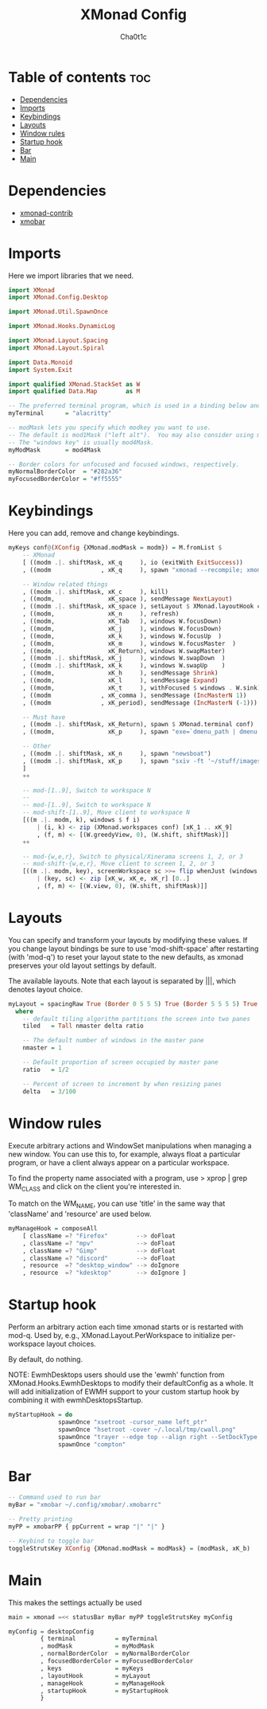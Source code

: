 #+TITLE: XMonad Config
#+AUTHOR: Cha0t1c
#+PROPERTY: header-args :tangle xmonad.hs

* Table of contents :toc:
- [[#dependencies][Dependencies]]
- [[#imports][Imports]]
- [[#keybindings][Keybindings]]
- [[#layouts][Layouts]]
- [[#window-rules][Window rules]]
- [[#startup-hook][Startup hook]]
- [[#bar][Bar]]
- [[#main][Main]]

* Dependencies
- [[https://hackage.haskell.org/package/xmonad-contrib][xmonad-contrib]]
- [[https://hackage.haskell.org/package/xmobar][xmobar]]

* Imports
Here we import libraries that we need.
#+BEGIN_SRC haskell
import XMonad
import XMonad.Config.Desktop

import XMonad.Util.SpawnOnce

import XMonad.Hooks.DynamicLog

import XMonad.Layout.Spacing
import XMonad.Layout.Spiral

import Data.Monoid
import System.Exit

import qualified XMonad.StackSet as W
import qualified Data.Map        as M
#+END_SRC
#+BEGIN_SRC haskell
-- The preferred terminal program, which is used in a binding below and by certain contrib modules.
myTerminal      = "alacritty"

-- modMask lets you specify which modkey you want to use.
-- The default is mod1Mask ("left alt").  You may also consider using mod3Mask ("right alt"), which does not conflict with emacs keybindings.
-- The "windows key" is usually mod4Mask.
myModMask       = mod4Mask

-- Border colors for unfocused and focused windows, respectively.
myNormalBorderColor  = "#282a36"
myFocusedBorderColor = "#ff5555"
#+END_SRC
* Keybindings
Here you can add, remove and change keybindings.
#+BEGIN_SRC haskell
myKeys conf@(XConfig {XMonad.modMask = modm}) = M.fromList $
    -- XMonad
    [ ((modm .|. shiftMask, xK_q     ), io (exitWith ExitSuccess))                    -- Quit xmonad
    , ((modm              , xK_q     ), spawn "xmonad --recompile; xmonad --restart") -- Restart xmonad

    -- Window related things
    , ((modm .|. shiftMask, xK_c     ), kill)                                         -- close focused window
    , ((modm,               xK_space ), sendMessage NextLayout)                       -- Rotate through the available layout algorithms
    , ((modm .|. shiftMask, xK_space ), setLayout $ XMonad.layoutHook conf)           --  Reset the layouts on the current workspace to default
    , ((modm,               xK_n     ), refresh)                                      -- Resize viewed windows to the correct size
    , ((modm,               xK_Tab   ), windows W.focusDown)                          -- Move focus to the next window
    , ((modm,               xK_j     ), windows W.focusDown)                          -- Move focus to the next window
    , ((modm,               xK_k     ), windows W.focusUp  )                          -- Move focus to the previous window
    , ((modm,               xK_m     ), windows W.focusMaster  )                      -- Move focus to the master window
    , ((modm,               xK_Return), windows W.swapMaster)                         -- Swap the focused window and the master window
    , ((modm .|. shiftMask, xK_j     ), windows W.swapDown  )                         -- Swap the focused window with the next window
    , ((modm .|. shiftMask, xK_k     ), windows W.swapUp    )                         -- Swap the focused window with the previous window
    , ((modm,               xK_h     ), sendMessage Shrink)                           -- Shrink the master area
    , ((modm,               xK_l     ), sendMessage Expand)                           -- Expand the master area
    , ((modm,               xK_t     ), withFocused $ windows . W.sink)               -- Push window back into tiling
    , ((modm              , xK_comma ), sendMessage (IncMasterN 1))                   -- Increment the number of windows in the master area
    , ((modm              , xK_period), sendMessage (IncMasterN (-1)))                -- Deincrement the number of windows in the master area

    -- Must have
    , ((modm .|. shiftMask, xK_Return), spawn $ XMonad.terminal conf)                 -- launch a terminal
    , ((modm,               xK_p     ), spawn "exe=`dmenu_path | dmenu -nb '#282a36' -nf '#f8f8f2' -sb '#ff5555' -sf '#f8f8f2'` && eval $exe")    -- launch dmenu

    -- Other
    , ((modm .|. shiftMask, xK_n     ), spawn "newsboat")                             -- launch newsboat
    , ((modm .|. shiftMask, xK_p     ), spawn "sxiv -ft '~/stuff/images/wallpapers/'")-- launch sxiv in wallpaper folder
    ]
    ++

    -- mod-[1..9], Switch to workspace N
    --
    -- mod-[1..9], Switch to workspace N
    -- mod-shift-[1..9], Move client to workspace N
    [((m .|. modm, k), windows $ f i)
        | (i, k) <- zip (XMonad.workspaces conf) [xK_1 .. xK_9]
        , (f, m) <- [(W.greedyView, 0), (W.shift, shiftMask)]]
    ++

    -- mod-{w,e,r}, Switch to physical/Xinerama screens 1, 2, or 3
    -- mod-shift-{w,e,r}, Move client to screen 1, 2, or 3
    [((m .|. modm, key), screenWorkspace sc >>= flip whenJust (windows . f))
        | (key, sc) <- zip [xK_w, xK_e, xK_r] [0..]
        , (f, m) <- [(W.view, 0), (W.shift, shiftMask)]]

#+END_SRC
* Layouts
You can specify and transform your layouts by modifying these values.
If you change layout bindings be sure to use 'mod-shift-space' after
restarting (with 'mod-q') to reset your layout state to the new
defaults, as xmonad preserves your old layout settings by default.

The available layouts.  Note that each layout is separated by |||,
which denotes layout choice.
#+BEGIN_SRC haskell
myLayout = spacingRaw True (Border 0 5 5 5) True (Border 5 5 5 5) True $ spiral (4/5) ||| tiled ||| Mirror tiled ||| Full
  where
    -- default tiling algorithm partitions the screen into two panes
    tiled   = Tall nmaster delta ratio

    -- The default number of windows in the master pane
    nmaster = 1

    -- Default proportion of screen occupied by master pane
    ratio   = 1/2

    -- Percent of screen to increment by when resizing panes
    delta   = 3/100
#+END_SRC
* Window rules
Execute arbitrary actions and WindowSet manipulations when managing a new window.
You can use this to, for example, always float a particular program, or have a client always appear on a particular workspace.

To find the property name associated with a program, use
> xprop | grep WM_CLASS
and click on the client you're interested in.

To match on the WM_NAME, you can use 'title' in the same way that 'className' and 'resource' are used below.
#+BEGIN_SRC haskell
myManageHook = composeAll
    [ className =? "Firefox"        --> doFloat
    , className =? "mpv"            --> doFloat
    , className =? "Gimp"           --> doFloat
    , className =? "discord"        --> doFloat
    , resource  =? "desktop_window" --> doIgnore
    , resource  =? "kdesktop"       --> doIgnore ]
#+END_SRC
* Startup hook
Perform an arbitrary action each time xmonad starts or is restarted with mod-q.
Used by, e.g., XMonad.Layout.PerWorkspace to initialize per-workspace layout choices.

By default, do nothing.

NOTE: EwmhDesktops users should use the 'ewmh' function from
XMonad.Hooks.EwmhDesktops to modify their defaultConfig as a whole.
It will add initialization of EWMH support to your custom startup
hook by combining it with ewmhDesktopsStartup.
#+BEGIN_SRC haskell
myStartupHook = do
              spawnOnce "xsetroot -cursor_name left_ptr"
              spawnOnce "hsetroot -cover ~/.local/tmp/cwall.png"
              spawnOnce "trayer --edge top --align right --SetDockType true --SetPartialStrut true --width 4 --transparent true --alpha 0 --tint 0x282a36 --height 17"
              spawnOnce "compton"
#+END_SRC
* Bar
#+BEGIN_SRC haskell
-- Command used to run bar
myBar = "xmobar ~/.config/xmobar/.xmobarrc"

-- Pretty printing
myPP = xmobarPP { ppCurrent = wrap "|" "|" }

-- Keybind to toggle bar
toggleStrutsKey XConfig {XMonad.modMask = modMask} = (modMask, xK_b)
#+END_SRC
* Main
This makes the settings actually be used
#+BEGIN_SRC haskell
main = xmonad =<< statusBar myBar myPP toggleStrutsKey myConfig

myConfig = desktopConfig
         { terminal           = myTerminal
         , modMask            = myModMask
         , normalBorderColor  = myNormalBorderColor
         , focusedBorderColor = myFocusedBorderColor
         , keys               = myKeys
         , layoutHook         = myLayout
         , manageHook         = myManageHook
         , startupHook        = myStartupHook
         }
#+END_SRC
